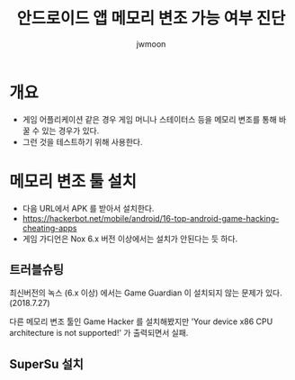 #+TITLE: 안드로이드 앱 메모리 변조 가능 여부 진단
#+AUTHOR: jwmoon

* 개요 
- 게임 어플리케이션 같은 경우 게임 머니나 스테이터스 등을 메모리 변조를 통해 바꿀 수 있는 경우가 있다. 
- 그런 것을 테스트하기 위해 사용한다. 


* 메모리 변조 툴 설치
- 다음 URL에서 APK 를 받아서 설치한다. 
- https://hackerbot.net/mobile/android/16-top-android-game-hacking-cheating-apps
- 게임 가디언은 Nox 6.x 버전 이상에서는 설치가 안된다는 듯 하다. 

** 트러블슈팅
최신버전의 녹스 (6.x 이상) 에서는 Game Guardian 이 설치되지 않는 문제가 있다. (2018.7.27)

다른 메모리 변조 툴인 Game Hacker 를 설치해봤지만 'Your device x86 CPU architecture is not supported!' 가 출력되면서 실패. 

** SuperSu 설치






